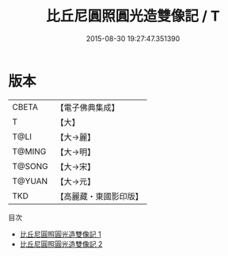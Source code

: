 #+TITLE: 比丘尼圓照圓光造雙像記 / T

#+DATE: 2015-08-30 19:27:47.351390
* 版本
 |     CBETA|【電子佛典集成】|
 |         T|【大】     |
 |      T@LI|【大→麗】   |
 |    T@MING|【大→明】   |
 |    T@SONG|【大→宋】   |
 |    T@YUAN|【大→元】   |
 |       TKD|【高麗藏・東國影印版】|
目次
 - [[file:KR6a0003_001.txt][比丘尼圓照圓光造雙像記 1]]
 - [[file:KR6a0003_002.txt][比丘尼圓照圓光造雙像記 2]]
